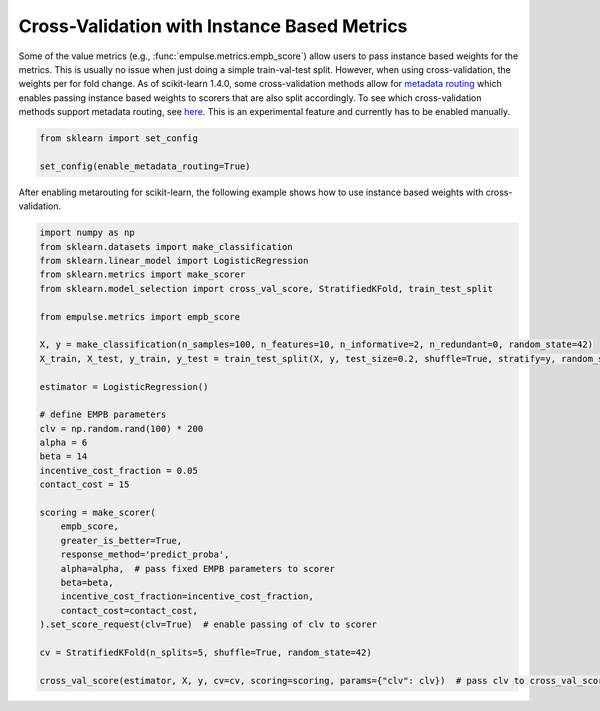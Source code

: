 ============================================
Cross-Validation with Instance Based Metrics
============================================

Some of the value metrics (e.g., :func:`empulse.metrics.empb_score`)
allow users to pass instance based weights for the metrics.
This is usually no issue when just doing a simple train-val-test split.
However, when using cross-validation, the weights per for fold change.
As of scikit-learn 1.4.0, some cross-validation methods allow for
`metadata routing <https://scikit-learn.org/stable/auto_examples/miscellaneous/plot_metadata_routing.html>`_
which enables passing instance based weights to scorers that are also split accordingly.
To see which cross-validation methods support metadata routing, see
`here <https://scikit-learn.org/stable/metadata_routing.html#metadata-routing-models>`_.
This is an experimental feature and currently has to be enabled manually.

.. code-block:: python

    from sklearn import set_config

    set_config(enable_metadata_routing=True)

After enabling metarouting for scikit-learn, the following example shows how to use
instance based weights with cross-validation.

.. code-block:: python

    import numpy as np
    from sklearn.datasets import make_classification
    from sklearn.linear_model import LogisticRegression
    from sklearn.metrics import make_scorer
    from sklearn.model_selection import cross_val_score, StratifiedKFold, train_test_split

    from empulse.metrics import empb_score

    X, y = make_classification(n_samples=100, n_features=10, n_informative=2, n_redundant=0, random_state=42)
    X_train, X_test, y_train, y_test = train_test_split(X, y, test_size=0.2, shuffle=True, stratify=y, random_state=42)

    estimator = LogisticRegression()

    # define EMPB parameters
    clv = np.random.rand(100) * 200
    alpha = 6
    beta = 14
    incentive_cost_fraction = 0.05
    contact_cost = 15

    scoring = make_scorer(
        empb_score,
        greater_is_better=True,
        response_method='predict_proba',
        alpha=alpha,  # pass fixed EMPB parameters to scorer
        beta=beta,
        incentive_cost_fraction=incentive_cost_fraction,
        contact_cost=contact_cost,
    ).set_score_request(clv=True)  # enable passing of clv to scorer

    cv = StratifiedKFold(n_splits=5, shuffle=True, random_state=42)

    cross_val_score(estimator, X, y, cv=cv, scoring=scoring, params={"clv": clv})  # pass clv to cross_val_score